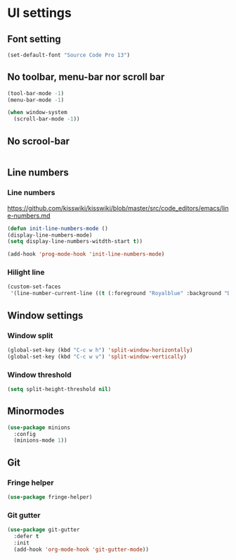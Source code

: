 * UI settings
** Font setting
#+BEGIN_SRC emacs-lisp
(set-default-font "Source Code Pro 13")
#+END_SRC

** No toolbar, menu-bar nor scroll bar
#+BEGIN_SRC emacs-lisp
(tool-bar-mode -1)
(menu-bar-mode -1)

(when window-system
  (scroll-bar-mode -1))
#+END_SRC

** No scrool-bar
#+BEGIN_SRC emacs-lisp
#+END_SRC

** Line numbers
*** Line numbers
[[https://github.com/kisswiki/kisswiki/blob/master/src/code_editors/emacs/line-numbers.md][https://github.com/kisswiki/kisswiki/blob/master/src/code_editors/emacs/line-numbers.md]]
#+BEGIN_SRC emacs-lisp
(defun init-line-numbers-mode ()
(display-line-numbers-mode)
(setq display-line-numbers-witdth-start t))

(add-hook 'prog-mode-hook 'init-line-numbers-mode)
#+END_SRC
*** Hilight line
#+BEGIN_SRC emacs-lisp
(custom-set-faces
 '(line-number-current-line ((t (:foreground "Royalblue" :background "DarkGray")))))
#+END_SRC
** Window settings
*** Window split
#+BEGIN_SRC emacs-lisp
(global-set-key (kbd "C-c w h") 'split-window-horizontally)
(global-set-key (kbd "C-c w v") 'split-window-vertically)
#+END_SRC

*** Window threshold
#+BEGIN_SRC emacs-lisp
(setq split-height-threshold nil)
#+END_SRC

** Minormodes
#+BEGIN_SRC emacs-lisp
(use-package minions
  :config
  (minions-mode 1))
#+END_SRC

** Git
*** Fringe helper
#+BEGIN_SRC emacs-lisp
(use-package fringe-helper)
#+END_SRC

*** Git gutter
#+BEGIN_SRC emacs-lisp
(use-package git-gutter
  :defer t
  :init
  (add-hook 'org-mode-hook 'git-gutter-mode))
#+END_SRC
